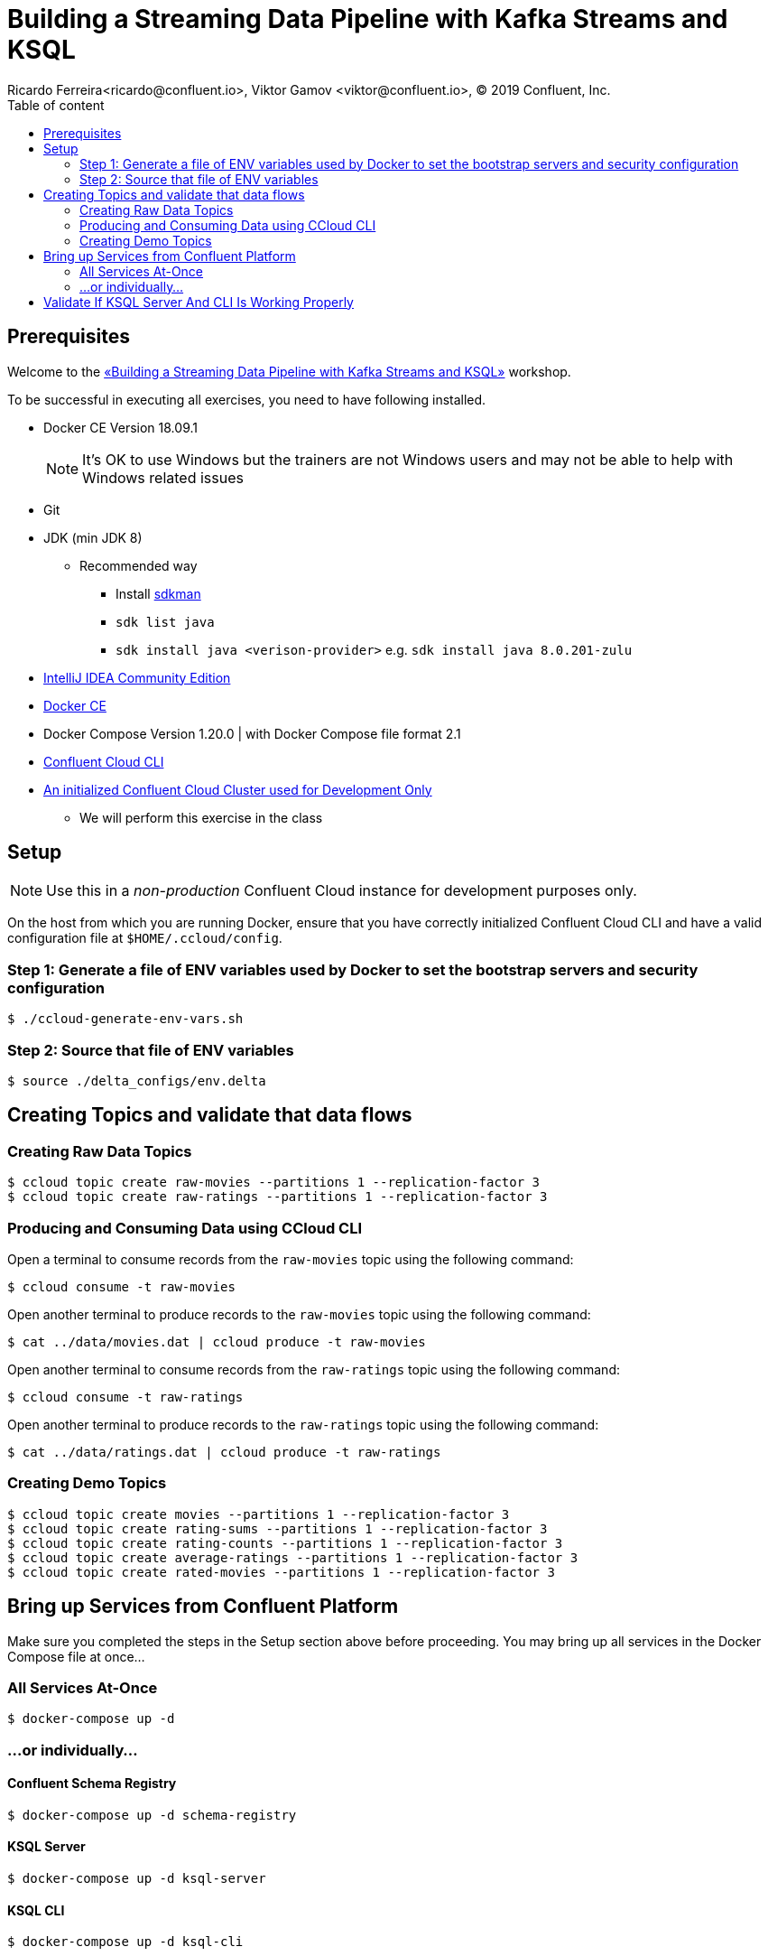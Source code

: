 = Building a Streaming Data Pipeline with Kafka Streams and KSQL
Ricardo Ferreira<ricardo@confluent.io>, Viktor Gamov <viktor@confluent.io>, © 2019 Confluent, Inc.
:toc: auto
:toc-placement: auto
:toc-position: right
:toc-title: Table of content
:icons: font
:source-highlighter: highlight.js
:highlightjs-theme: idea
:experimental:

== Prerequisites

Welcome to the https://www.jfokus.se/jfokus19/talks/2585[«Building a Streaming Data Pipeline with Kafka Streams and KSQL»] workshop.

To be successful in executing all exercises, you need to have following installed.

* Docker CE Version 18.09.1
+
NOTE: It's OK to use Windows but the trainers are not Windows users and may not be able to help with Windows related issues
* Git
* JDK (min JDK 8)
** Recommended way
*** Install https://sdkman.io/install[sdkman]
*** `sdk list java`
*** `sdk install java <verison-provider>` e.g. `sdk install java 8.0.201-zulu`
* https://www.jetbrains.com/idea/download/[IntelliJ IDEA Community Edition]
* https://docs.docker.com/install/[Docker CE]
* Docker Compose Version 1.20.0 | with Docker Compose file format 2.1
* https://docs.confluent.io/current/cloud-quickstart.html#step-2-install-ccloud-cli[Confluent Cloud CLI]
* https://confluent.cloud[An initialized Confluent Cloud Cluster used for Development Only]
** We will perform this exercise in the class

== Setup

NOTE: Use this in a _non-production_ Confluent Cloud instance for development purposes only.

On the host from which you are running Docker, ensure that you have correctly initialized Confluent Cloud CLI and have a valid configuration file at `$HOME/.ccloud/config`.

=== Step 1: Generate a file of ENV variables used by Docker to set the bootstrap servers and security configuration

[source,bash]
----
$ ./ccloud-generate-env-vars.sh
----

=== Step 2: Source that file of ENV variables

[source,bash]
----
$ source ./delta_configs/env.delta
----

== Creating Topics and validate that data flows

=== Creating Raw Data Topics

[source,bash]
----
$ ccloud topic create raw-movies --partitions 1 --replication-factor 3
$ ccloud topic create raw-ratings --partitions 1 --replication-factor 3
----

=== Producing and Consuming Data using CCloud CLI

Open a terminal to consume records from the `raw-movies` topic using the following command:

[source,bash]
----
$ ccloud consume -t raw-movies
----

Open another terminal to produce records to the `raw-movies` topic using the following command:

[source,bash]
----
$ cat ../data/movies.dat | ccloud produce -t raw-movies
----

Open another terminal to consume records from the `raw-ratings` topic using the following command:

[source,bash]
----
$ ccloud consume -t raw-ratings
----

Open another terminal to produce records to the `raw-ratings` topic using the following command:

[source,bash]
----
$ cat ../data/ratings.dat | ccloud produce -t raw-ratings
----

=== Creating Demo Topics

[source,bash]
----
$ ccloud topic create movies --partitions 1 --replication-factor 3
$ ccloud topic create rating-sums --partitions 1 --replication-factor 3
$ ccloud topic create rating-counts --partitions 1 --replication-factor 3
$ ccloud topic create average-ratings --partitions 1 --replication-factor 3
$ ccloud topic create rated-movies --partitions 1 --replication-factor 3
----

== Bring up Services from Confluent Platform

Make sure you completed the steps in the Setup section above before proceeding.
You may bring up all services in the Docker Compose file at once...

=== All Services At-Once

[source,bash]
----
$ docker-compose up -d
----

=== ...or individually...

==== Confluent Schema Registry

[source,bash]
----
$ docker-compose up -d schema-registry
----

==== KSQL Server

[source,bash]
----
$ docker-compose up -d ksql-server
----

==== KSQL CLI

[source,bash]
----
$ docker-compose up -d ksql-cli
----

==== Confluent Control Center

[source,bash]
----
$ docker-compose up -d control-center
----

= Validate If KSQL Server And CLI Is Working Properly

Before moving forward with this workshop you need to validate if KSQL is working as expected.
Thus, bring up the KSQL CLI using the command below:

[source,bash]
----
$ docker run --network workshop_default --rm --interactive --tty confluentinc/cp-ksql-cli:5.1.0 http://ksql-server:8088
----

You should be presented with a prompt as shown below:

[source,bash]
----

                  ===========================================
                  =        _  __ _____  ____  _             =
                  =       | |/ // ____|/ __ \| |            =
                  =       | ' /| (___ | |  | | |            =
                  =       |  <  \___ \| |  | | |            =
                  =       | . \ ____) | |__| | |____        =
                  =       |_|\_\_____/ \___\_\______|       =
                  =                                         =
                  =  Streaming SQL Engine for Apache Kafka® =
                  ===========================================

Copyright 2017-2018 Confluent Inc.

CLI v5.1.0, Server v5.1.0 located at http://ksql-server:8088

Having trouble? Type 'help' (case-insensitive) for a rundown of how things work!

ksql>
----

This means that the KSQL CLI was able to connect the KSQL Server and therefore, able to present a working prompt.
In the KSQL CLI prompt, enter the following command:

[source,bash]
----
PRINT 'raw-movies' FROM BEGINNING;
----

You should see all the records that you loaded into the topic `raw-movies` previously.
Press kbd:[Ctrl + C] to interrupt the print command and go back to the KSQL CLI prompt, and thereafter type `exit` then `ENTER` to exit the prompt and finish the KSQL CLI session.
